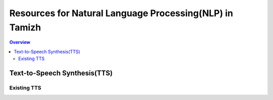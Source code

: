 ========================================================
Resources for Natural Language Processing(NLP) in Tamizh
========================================================

.. contents:: Overview
    :depth: 2

Text-to-Speech Synthesis(TTS)
=============================

Existing TTS
------------

+------+-------+--------+------+------------------+
| Title | Demo  | Source | API | Available Voices |
+======+=======+========+======+==================+
| Unit Selection and HMM-Based Tamil Speech Synthesizer by SSN College  | http://speech.ssn.edu.in/SpeechSynthesis/    |  Nil | Available | hts_tamil_female, hts_tamil_male |
+------+-------+--------+------+------------------+
| ..   | ..    | ..     | ..      |        |
+------+-------+--------+------+------------------+
| ..   | ..    | ..     | ..      |        |
+------+-------+--------+------+------------------+
| ..   | ..    | ..     | ..      |        |
+------+-------+--------+------+------------------+
